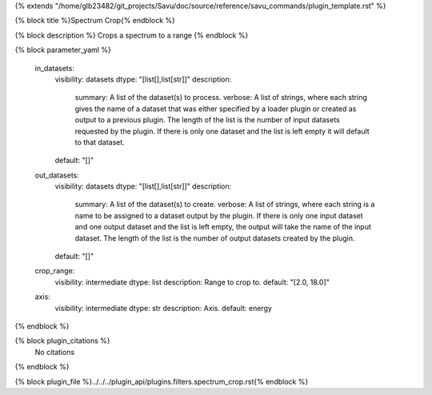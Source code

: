 {% extends "/home/glb23482/git_projects/Savu/doc/source/reference/savu_commands/plugin_template.rst" %}

{% block title %}Spectrum Crop{% endblock %}

{% block description %}
Crops a spectrum to a range 
{% endblock %}

{% block parameter_yaml %}

        in_datasets:
            visibility: datasets
            dtype: "[list[],list[str]]"
            description: 
                summary: A list of the dataset(s) to process.
                verbose: A list of strings, where each string gives the name of a dataset that was either specified by a loader plugin or created as output to a previous plugin.  The length of the list is the number of input datasets requested by the plugin.  If there is only one dataset and the list is left empty it will default to that dataset.
            default: "[]"
        
        out_datasets:
            visibility: datasets
            dtype: "[list[],list[str]]"
            description: 
                summary: A list of the dataset(s) to create.
                verbose: A list of strings, where each string is a name to be assigned to a dataset output by the plugin. If there is only one input dataset and one output dataset and the list is left empty, the output will take the name of the input dataset. The length of the list is the number of output datasets created by the plugin.
            default: "[]"
        
        crop_range:
            visibility: intermediate
            dtype: list
            description: Range to crop to.
            default: "[2.0, 18.0]"
        
        axis:
            visibility: intermediate
            dtype: str
            description: Axis.
            default: energy
        
{% endblock %}

{% block plugin_citations %}
    No citations
{% endblock %}

{% block plugin_file %}../../../plugin_api/plugins.filters.spectrum_crop.rst{% endblock %}
